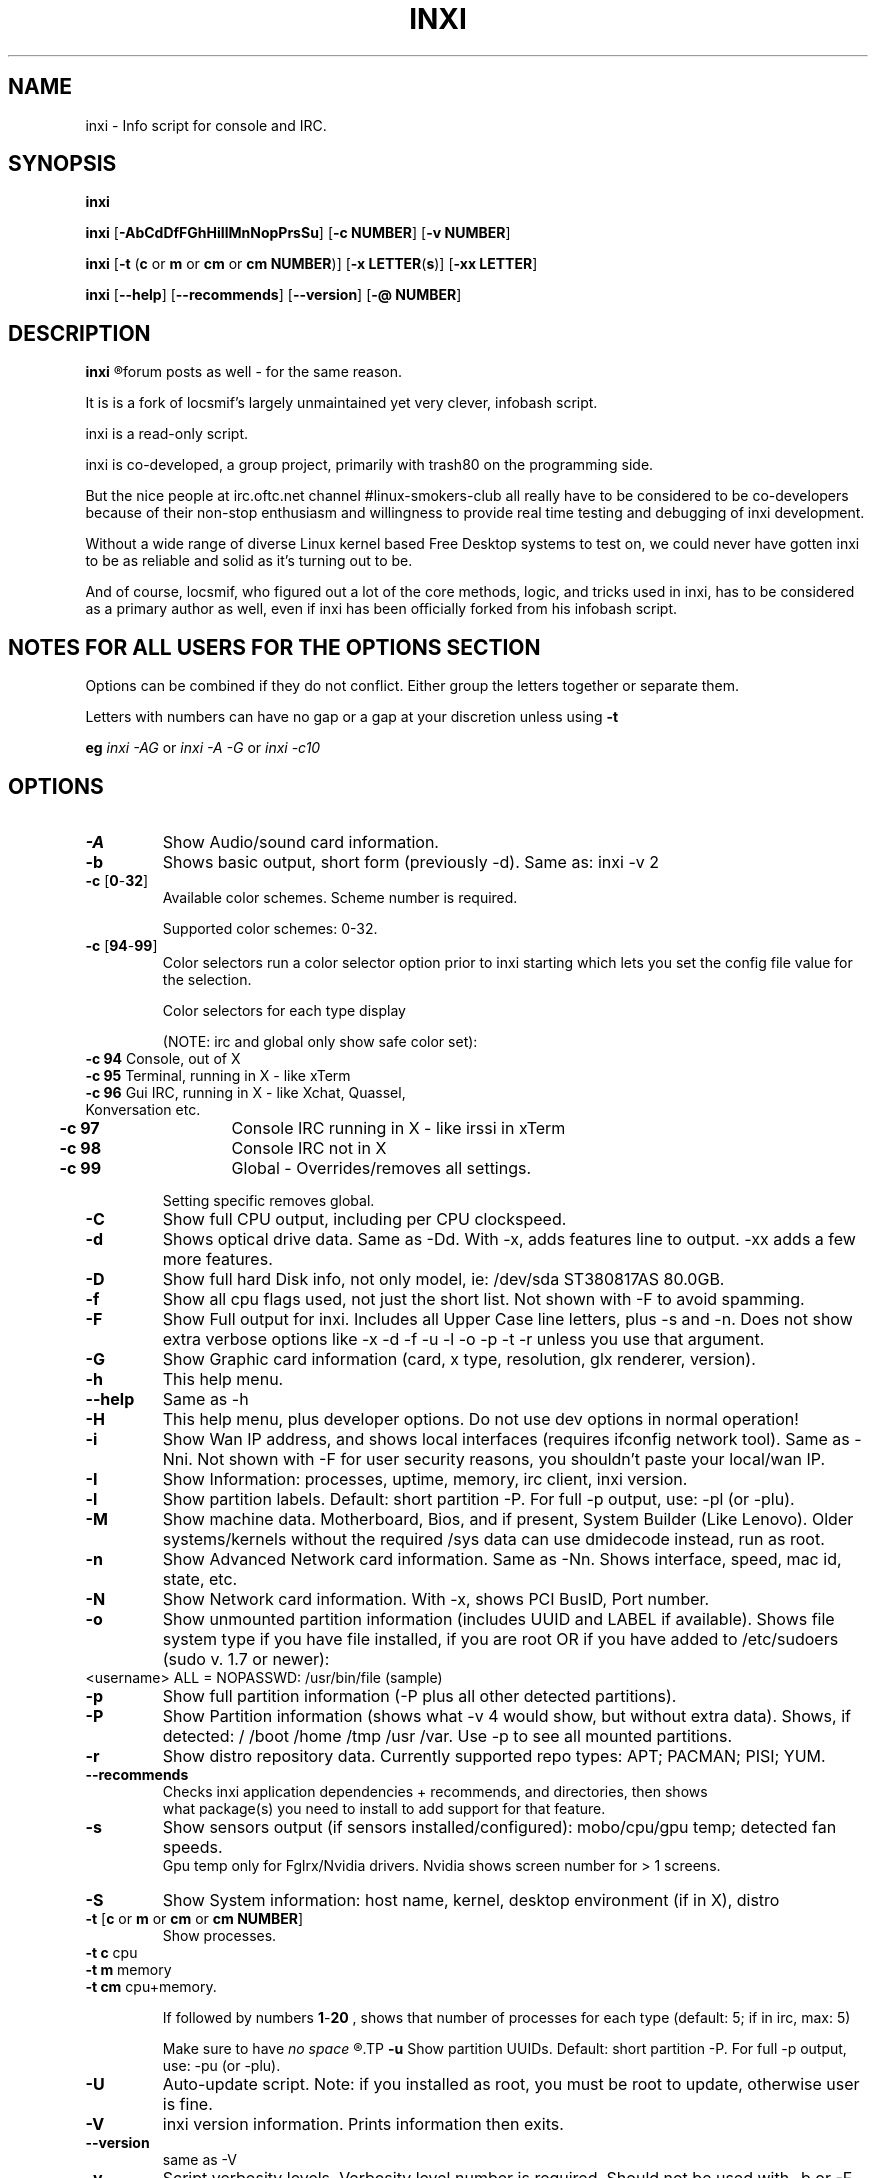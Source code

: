 .TH INXI 8 2011-09-21 Linux  "inxi"
.SH NAME
inxi  - Info script for console and IRC. 


.SH SYNOPSIS
.B inxi

.B inxi \fR[\fB-AbCdDfFGhHiIlMnNopPrsSu\fR]  \fR[\fB-c  NUMBER\fR] \fR[\fB-v  NUMBER\fR]

.B inxi  \fR[\fB-t \fR(\fBc\fR or\fB m\fR or\fB cm\fR or\fB cm NUMBER\fR)] \fR[\fB-x LETTER\fR(\fBs\fR)] \fR[\fB-xx LETTER\fR]

.B inxi \fR[\fB--help\fR] \fR[\fB--recommends\fR] \fR[\fB--version\fR] \fR[\fB-@ NUMBER\fR] 


.SH DESCRIPTION
.B inxi
.R is an system info script for console and IRC. However some people use inxi in their 
forum posts as well - for the same reason.

It is is a fork of locsmif's largely unmaintained yet very clever, infobash script.

inxi is a read-only script.

inxi is co-developed, a group project, primarily with trash80 on the programming side. 

But the nice people at irc.oftc.net channel #linux-smokers-club all really have to 
be considered to be co-developers because of their non-stop enthusiasm and 
willingness to provide real time testing and debugging of inxi development.

Without a wide range of diverse Linux kernel based Free Desktop systems to test 
on, we could never have gotten inxi to be as reliable and solid as it's turning out to be.

And of course, locsmif, who figured out a lot of the core methods, logic, and tricks 
used in inxi, has to be considered as a primary author as well, even if inxi has been 
officially forked from his infobash script.


.SH NOTES FOR ALL USERS FOR THE OPTIONS SECTION

Options can be combined if they do not conflict. Either group the letters 
together or separate them.

Letters with numbers can have no gap or a gap at your discretion unless using \fB -t

eg  
.I inxi -AG \fRor\fI inxi -A -G \fRor\fI inxi -c10


.SH OPTIONS 

.TP
.B -A  
Show Audio/sound card information.
.TP
.B -b  
Shows basic output, short form (previously -d). Same as: inxi -v 2
.TP
.B -c \fR[\fB0\fR-\fB32\fR] 
Available color schemes. Scheme number is required. 
  
Supported color schemes: 0-32. 

.TP	 
.B -c \fR[\fB94\fR-\fB99\fR]
Color selectors run a color selector option  prior to inxi starting which lets 
you set the config file value for the selection.

Color selectors for each type display 

(NOTE: irc and global only show safe color set):
.TP
     \fB -c 94 \fR   Console, out of X
.TP
	\fB -c 95 \fR  	Terminal, running in X - like xTerm
.TP
	\fB -c 96 \fR   Gui IRC, running in X - like Xchat, Quassel, Konversation etc.
.TP
	\fB -c 97 \fR	Console IRC running in X - like irssi in xTerm
.TP
	\fB -c 98 \fR	Console IRC not in  X
.TP
	\fB -c 99 \fR	Global - Overrides/removes all settings.

Setting specific removes global.

.TP
.B -C  
Show full CPU output, including per CPU clockspeed.
.TP
.B -d  
Shows optical drive data. Same as -Dd. With -x, adds features line to output. 
-xx adds a few more features.
.TP
.B -D  
Show full hard Disk info, not only model, ie: /dev/sda ST380817AS 80.0GB.
.TP
.B -f  
Show all cpu flags used, not just the short list. Not shown with -F to avoid 
spamming.
.TP
.B -F  
Show Full output for inxi. Includes all Upper Case line letters, plus -s and -n.
Does not show extra verbose options like -x -d -f -u -l -o -p -t -r unless you use 
that argument.
.TP
.B -G  
Show Graphic card information (card, x type, resolution, glx renderer, version).
.TP
.B -h    
This help menu.
.TP
.B --help   
Same as -h
.TP
.B -H             
This help menu, plus developer options. Do not use dev options in normal 
operation!
.TP
.B -i  
Show Wan IP address, and shows local interfaces (requires ifconfig network tool). 
Same as -Nni. Not shown with -F for user security reasons, you shouldn't 
paste your local/wan IP.
.TP
.B -I  
Show Information: processes, uptime, memory, irc client, inxi version.
.TP
.B -l  
Show partition labels. Default: short partition -P. For full -p output, use: -pl (or -plu).
.TP
.B -M  
Show machine data. Motherboard, Bios, and if present, System Builder (Like Lenovo).
Older systems/kernels without the required /sys data can use dmidecode instead, run as root.
.TP
.B -n  
Show Advanced Network card information. Same as -Nn. Shows interface, speed, 
mac id, state, etc.
.TP
.B -N  
Show Network card information. With -x, shows PCI BusID, Port number.
.TP
.B -o  
Show unmounted partition information (includes UUID and LABEL if available).
Shows file system type if you have file installed, if you are root OR if you have
added to /etc/sudoers (sudo v. 1.7 or newer): 
.TP
	<username> ALL = NOPASSWD: /usr/bin/file (sample)
.TP
.B -p  
Show full partition information (-P plus all other detected partitions).
.TP
.B -P  
Show Partition information (shows what -v 4 would show, but without extra data).
Shows, if detected: / /boot /home /tmp /usr /var. Use -p to see all mounted partitions.
.TP
.B -r  
Show distro repository data. Currently supported repo types: APT; PACMAN; PISI; YUM.
.TP
.B --recommends   
Checks inxi application dependencies + recommends, and directories, then shows
               what package(s) you need to install to add support for that feature.
.TP
.B -s
Show sensors output (if sensors installed/configured): mobo/cpu/gpu temp; detected 
fan speeds.
    Gpu temp only for Fglrx/Nvidia drivers. Nvidia shows screen number for > 1 screens.
.TP
.B -S  
Show System information: host name, kernel, desktop environment (if in X), distro
.TP
.B -t \fR[\fBc\fR or\fB m\fR or\fB cm\fR or\fB cm NUMBER\fR] 
Show processes. 
.TP
.B 	-t c \fRcpu
.TP
.B 	-t m \fRmemory 
.TP
.B 	-t cm \fRcpu+memory. 

If followed by numbers \fB1\fR-\fB20 \fR, shows that number of processes for each type 
(default: 5; if in irc, max: 5)

Make sure to have 
.I no space 
.R between letters and numbers (-t cm10 -right, -t cm 10 -wrong).
.TP
.B -u  
Show partition UUIDs. Default: short partition -P. For full -p output, use: -pu (or -plu).
.TP
.B -U             
Auto-update script. Note: if you installed as root, you must be root to update, 
otherwise user is fine.
.TP
.B -V 
inxi version information. Prints information then exits.
.TP
.B --version   
same as -V
.TP
.B -v	
Script verbosity levels. Verbosity level number is required. Should not be used with -b or -F. 

Supported levels: 0-7 Examples :\fI inxi -v 4 \fR or \fI inxi -v4
.TP
.B 	-v 0 \fR - Short output, same as: inxi
.TP
.B 	-v 1 \fR - Basic verbose, -S + basic CPU + -G + basic Disk + -I.
.TP
.B 	-v 2 \fR - Adds networking card (-N), Machine (-M) data, and shows basic hard disk data (names only).
        Same as: inxi -b
.TP
.B 	-v 3 \fR - Adds advanced CPU (-C), network (-n) data, and switches on -x advanced data option.
.TP
.B 	-v 4 \fR - Adds partition size/filled data (-P) for (if present):/, /home, /var/, /boot
        Shows full disk data (-D)
.TP
.B 	-v 5 \fR - Adds audio card (-A); sensors (-s), partition label (-l) and UUID (-u), short form of optical drives.
.TP
.B 	-v 6 \fR - Adds full partition data (-p), unmounted partition data (-o), optical drive data (-d).
.TP
.B 	-v 7 \fR - Adds network IP data (-i); triggers -xx.
.TP
.TP
.TP
.B -x  
Show extra data (only works with verbose or line output, not short form): 
.TP 
.B 	-x -C \fR- bogomips on Cpu
.TP
.B 	-x -d \fR- Adds items to features line of optical drive; adds rev version to optical drive.
.TP
.B 	-x -D \fR- Hdd temp with disk data if you have hddtemp installed, if you are root OR if you have added to
         /etc/sudoers (sudo v. 1.7 or newer): <username> ALL = NOPASSWD: /usr/sbin/hddtemp (sample)
.TP
.B 	-x -G \fR- Direct rendering status for Graphics (in X).
.TP
.B 	-x  -G \fR- (for single gpu, nvidia driver) screen number gpu is running on.
.TP
.B 	-x -i \fR- Show IPv6 as well for LAN interface (IF) devices.
.TP
.B 	-x -I \fR- Show system GCC, default. With -xx, also show other installed GCC versions.
.TP
.B 	-x -N -A  \fR- Adds version/port(s)/driver version (if available) for Network/Audio;
.TP
.B 	-x  -N -A -G \fR- Network, audio, graphics, shows PCI Bus ID/Usb ID number of card
.TP
.B		-x -R  \fR- Show RAID chunk size
.TP
.B 	-x -S \fR- Desktop toolkit if avaliable (GNOME/XFCE/KDE only); Kernel gcc version
.TP
.B 	-x -t \fR- Adds memory use output to cpu (-xt c), and cpu use to memory (-xt m).
.TP
.B -xx
Show extra, extra data (only works with verbose or line output, not short form): 
.TP
.B		-xx -D \fR  - Adds disk serial number
.TP
.B 	-xx -I \fR- Adds other detected installed gcc versions to primary gcc output (if present).
.TP
.B 	-xx -M \fR- Adds chassis information, if any data for that is available.
.TP
.B		-xx -R \fR - Adds block count and algorythm used to RAID
.TP
.B 	-xx -@ <11-14> \fR - Automatically uploads debugger data tar.gz file to ftp.techpatterns.com.
.TP
.B -z  
Adds security filters for IP addresses, Mac, and user home directory name. Default on for irc clients.
.TP
.B -Z  
Absolute override for output filters. Useful for debugging networking issues in irc for example.
.TP


.SH DEBUGGING OPTIONS
.TP
.B -%  
Overrides defective or corrupted data.
.TP
.B -@  
Triggers debugger output. Requires debugging level 1-14 (8-10 - logging of data).
    Less than 8 just triggers inxi debugger output on screen.
.TP
.B -@  \fR[\fB1\fR-\fB7\fR] 
- On screen debugger output
.TP
.B -@ 8    
- Basic logging. Check \fI /home/yourname/.inxi/inxi*.log 
.TP
.B -@ 9    
- Full file/sys info logging
.TP
.B -@ 10  
- Color logging.
.TP
.B -@ <11-14>
The following create a tar.gz file of system data, plus collecting the inxi output to file:

To automatically upload debugger data tar.gz file to ftp.techpatterns.com: inxi -xx@ <11-14>

For alternate ftp upload locations: Example: inxi -! ftp.yourserver.com/incoming -xx@ 14

.TP
.B -@ 11 
- With data file of xiin read of /sys
.TP
.B -@ 12 
- With xorg conf and log data, xrandr, xprop, xdpyinfo, glxinfo etc.
.TP
.B -@ 13 
- With data from dev, disks, partitions, etc., plus xiin data file.
.TP
.B -@ 14 
- Everything, full data collection


.SH SUPPORTED IRC CLIENTS  
.TP
BitchX   Gaim/Pidgin   ircII  Irssi
Konversation   Kopete  KSirc
KVIrc Weechat Xchat


.SH  AUTHOR AND CONTRIBUTORS TO CODE

Original infobash author and copyright holder:

Copyright (C) 2005-2007  Michiel de Boer a.k.a. locsmif

inxi version: Copyright (C) 2008-11 Scott Rogers & Harald Hope

Further fixes (listed as known): Horst Tritremmel <hjt at sidux.com>

Steven Barrett (aka: damentz) - usb audio patch; swap percent used patch
